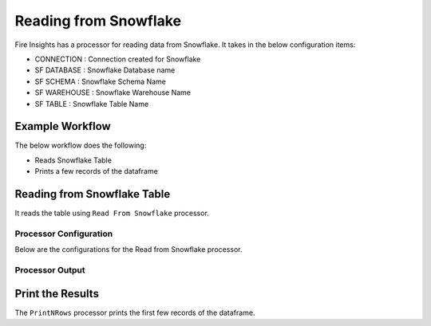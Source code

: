 Reading from Snowflake
======================

Fire Insights has a processor for reading data from Snowflake. It takes in the below configuration items:

* CONNECTION  : Connection created for Snowflake
* SF DATABASE : Snowflake Database name
* SF SCHEMA : Snowflake Schema Name
* SF WAREHOUSE : Snowflake Warehouse Name
* SF TABLE : Snowflake Table Name


Example Workflow
--------

The below workflow does the following:

* Reads Snowflake Table
* Prints a few records of the dataframe

.. figure:: ..//_assets/snowflake/1.PNG
   :alt: snowflake
   :width: 60%

Reading from Snowflake Table
-------------------

It reads the table using ``Read From Snowflake`` processor.

Processor Configuration
^^^^^^^^^^^^^^^^^^

Below are the configurations for the Read from Snowflake processor.



.. figure:: ..//_assets/snowflake/2.PNG
   :alt: snowflake
   :width: 90%
   
Processor Output
^^^^^^

.. figure:: ..//_assets/snowflake/3.PNG
   :alt: snowflake
   :width: 90%

Print the Results
------------------

The ``PrintNRows`` processor prints the first few records of the dataframe.
   

